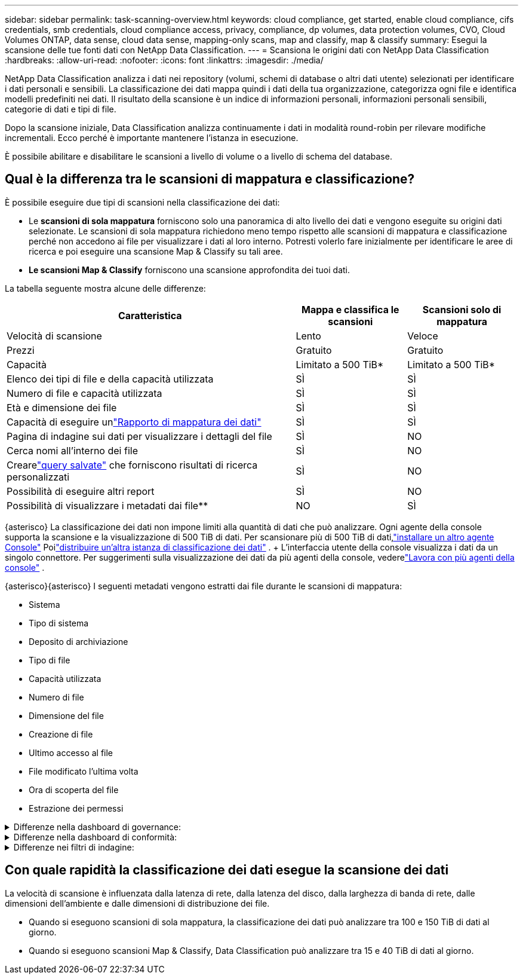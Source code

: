 ---
sidebar: sidebar 
permalink: task-scanning-overview.html 
keywords: cloud compliance, get started, enable cloud compliance, cifs credentials, smb credentials, cloud compliance access, privacy, compliance, dp volumes, data protection volumes, CVO, Cloud Volumes ONTAP, data sense, cloud data sense, mapping-only scans, map and classify, map & classify 
summary: Esegui la scansione delle tue fonti dati con NetApp Data Classification. 
---
= Scansiona le origini dati con NetApp Data Classification
:hardbreaks:
:allow-uri-read: 
:nofooter: 
:icons: font
:linkattrs: 
:imagesdir: ./media/


[role="lead"]
NetApp Data Classification analizza i dati nei repository (volumi, schemi di database o altri dati utente) selezionati per identificare i dati personali e sensibili.  La classificazione dei dati mappa quindi i dati della tua organizzazione, categorizza ogni file e identifica modelli predefiniti nei dati.  Il risultato della scansione è un indice di informazioni personali, informazioni personali sensibili, categorie di dati e tipi di file.

Dopo la scansione iniziale, Data Classification analizza continuamente i dati in modalità round-robin per rilevare modifiche incrementali.  Ecco perché è importante mantenere l'istanza in esecuzione.

È possibile abilitare e disabilitare le scansioni a livello di volume o a livello di schema del database.



== Qual è la differenza tra le scansioni di mappatura e classificazione?

È possibile eseguire due tipi di scansioni nella classificazione dei dati:

* Le **scansioni di sola mappatura** forniscono solo una panoramica di alto livello dei dati e vengono eseguite su origini dati selezionate.  Le scansioni di sola mappatura richiedono meno tempo rispetto alle scansioni di mappatura e classificazione perché non accedono ai file per visualizzare i dati al loro interno.  Potresti volerlo fare inizialmente per identificare le aree di ricerca e poi eseguire una scansione Map & Classify su tali aree.
* **Le scansioni Map & Classify** forniscono una scansione approfondita dei tuoi dati.


La tabella seguente mostra alcune delle differenze:

[cols="47,18,18"]
|===
| Caratteristica | Mappa e classifica le scansioni | Scansioni solo di mappatura 


| Velocità di scansione | Lento | Veloce 


| Prezzi | Gratuito | Gratuito 


| Capacità | Limitato a 500 TiB* | Limitato a 500 TiB* 


| Elenco dei tipi di file e della capacità utilizzata | SÌ | SÌ 


| Numero di file e capacità utilizzata | SÌ | SÌ 


| Età e dimensione dei file | SÌ | SÌ 


| Capacità di eseguire unlink:task-controlling-governance-data.html["Rapporto di mappatura dei dati"] | SÌ | SÌ 


| Pagina di indagine sui dati per visualizzare i dettagli del file | SÌ | NO 


| Cerca nomi all'interno dei file | SÌ | NO 


| Crearelink:task-using-policies.html["query salvate"] che forniscono risultati di ricerca personalizzati | SÌ | NO 


| Possibilità di eseguire altri report | SÌ | NO 


| Possibilità di visualizzare i metadati dai file** | NO | SÌ 
|===
{asterisco} La classificazione dei dati non impone limiti alla quantità di dati che può analizzare.  Ogni agente della console supporta la scansione e la visualizzazione di 500 TiB di dati. Per scansionare più di 500 TiB di dati,link:https://docs.netapp.com/us-en/console-setup-admin/concept-connectors.html#connector-installation["installare un altro agente Console"^] Poilink:task-deploy-overview.html["distribuire un'altra istanza di classificazione dei dati"] .  + L'interfaccia utente della console visualizza i dati da un singolo connettore.  Per suggerimenti sulla visualizzazione dei dati da più agenti della console, vederelink:https://docs.netapp.com/us-en/console-setup-admin/task-manage-multiple-connectors.html#switch-between-connectors["Lavora con più agenti della console"^] .

{asterisco}{asterisco} I seguenti metadati vengono estratti dai file durante le scansioni di mappatura:

* Sistema
* Tipo di sistema
* Deposito di archiviazione
* Tipo di file
* Capacità utilizzata
* Numero di file
* Dimensione del file
* Creazione di file
* Ultimo accesso al file
* File modificato l'ultima volta
* Ora di scoperta del file
* Estrazione dei permessi


.Differenze nella dashboard di governance:
[%collapsible]
====
[cols="40,25,25"]
|===
| Caratteristica | Mappa e classifica | Mappa 


| dati obsoleti | SÌ | SÌ 


| Dati non aziendali | SÌ | SÌ 


| File duplicati | SÌ | SÌ 


| Query salvate predefinite | SÌ | NO 


| Query salvate predefinite | SÌ | SÌ 


| Rapporto DDA | SÌ | SÌ 


| Rapporto di mappatura | SÌ | SÌ 


| Rilevamento del livello di sensibilità | SÌ | NO 


| Dati sensibili con ampi permessi | SÌ | NO 


| Permessi aperti | SÌ | SÌ 


| Età dei dati | SÌ | SÌ 


| Dimensione dei dati | SÌ | SÌ 


| Categorie | SÌ | NO 


| Tipi di file | SÌ | SÌ 
|===
====
.Differenze nella dashboard di conformità:
[%collapsible]
====
[cols="40,25,25"]
|===
| Caratteristica | Mappa e classifica | Mappa 


| Informazioni personali | SÌ | NO 


| Informazioni personali sensibili | SÌ | NO 


| Rapporto di valutazione del rischio per la privacy | SÌ | NO 


| Rapporto HIPAA | SÌ | NO 


| Rapporto PCI DSS | SÌ | NO 
|===
====
.Differenze nei filtri di indagine:
[%collapsible]
====
[cols="40,25,25"]
|===
| Caratteristica | Mappa e classifica | Mappa 


| Query salvate | SÌ | SÌ 


| Tipo di sistema | SÌ | SÌ 


| Sistema | SÌ | SÌ 


| Deposito di archiviazione | SÌ | SÌ 


| Tipo di file | SÌ | SÌ 


| Dimensione del file | SÌ | SÌ 


| Ora di creazione | SÌ | SÌ 


| Tempo scoperto | SÌ | SÌ 


| Ultima modifica | SÌ | SÌ 


| Ultimo accesso | SÌ | SÌ 


| Permessi aperti | SÌ | SÌ 


| Percorso della directory del file | SÌ | SÌ 


| Categoria | SÌ | NO 


| Livello di sensibilità | SÌ | NO 


| Numero di identificatori | SÌ | NO 


| Dati personali | SÌ | NO 


| Dati personali sensibili | SÌ | NO 


| Interessato | SÌ | NO 


| Duplicati | SÌ | SÌ 


| Stato di classificazione | SÌ | Lo stato è sempre "Approfondimenti limitati" 


| Evento di analisi della scansione | SÌ | SÌ 


| Hash del file | SÌ | SÌ 


| Numero di utenti con accesso | SÌ | SÌ 


| Autorizzazioni utente/gruppo | SÌ | SÌ 


| Proprietario del file | SÌ | SÌ 


| Tipo di directory | SÌ | SÌ 
|===
====


== Con quale rapidità la classificazione dei dati esegue la scansione dei dati

La velocità di scansione è influenzata dalla latenza di rete, dalla latenza del disco, dalla larghezza di banda di rete, dalle dimensioni dell'ambiente e dalle dimensioni di distribuzione dei file.

* Quando si eseguono scansioni di sola mappatura, la classificazione dei dati può analizzare tra 100 e 150 TiB di dati al giorno.
* Quando si eseguono scansioni Map & Classify, Data Classification può analizzare tra 15 e 40 TiB di dati al giorno.

